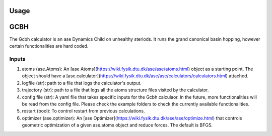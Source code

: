 Usage
=====

.. contents::
   :local:

GCBH
====
The Gcbh calculator is an ase Dynamics Child on unhealthy steriods. It runs the grand canonical basin hopping, however certain functionalities are hard coded.

  .. code-block:: python
    from gg.gcbh import Gcbh
    from ase.io import read
    from ase.calculators.emt import EMT
  
    atoms = read('POSCAR')
    atoms.calc = EMT()
    G = Gcbh(atoms,config_file='input.yaml')


Inputs
------
1. atoms (ase.Atoms): An [ase Atoms](https://wiki.fysik.dtu.dk/ase/ase/atoms.html) object as a starting point. The object should have a [ase.calculator](https://wiki.fysik.dtu.dk/ase/ase/calculators/calculators.html) attached. 
2. logfile (str): path to a file that logs the calculator's output.
3. trajectory (str): path to a file that logs all the atoms structure files visited by the calculator.
4. config file (str): A yaml file that takes specific inputs for the Gcbh calculaor. In the future, more functionalities will be read from the config file. Please check the example folders to check the currently available functionalities.
5. restart (bool): To control restart from previous calculations.
6. optimizer (ase.optimizer): An [ase Optimizer](https://wiki.fysik.dtu.dk/ase/ase/optimize.html) that controls geometric optimization of a given ase.atoms object and reduce forces. The default is BFGS.
